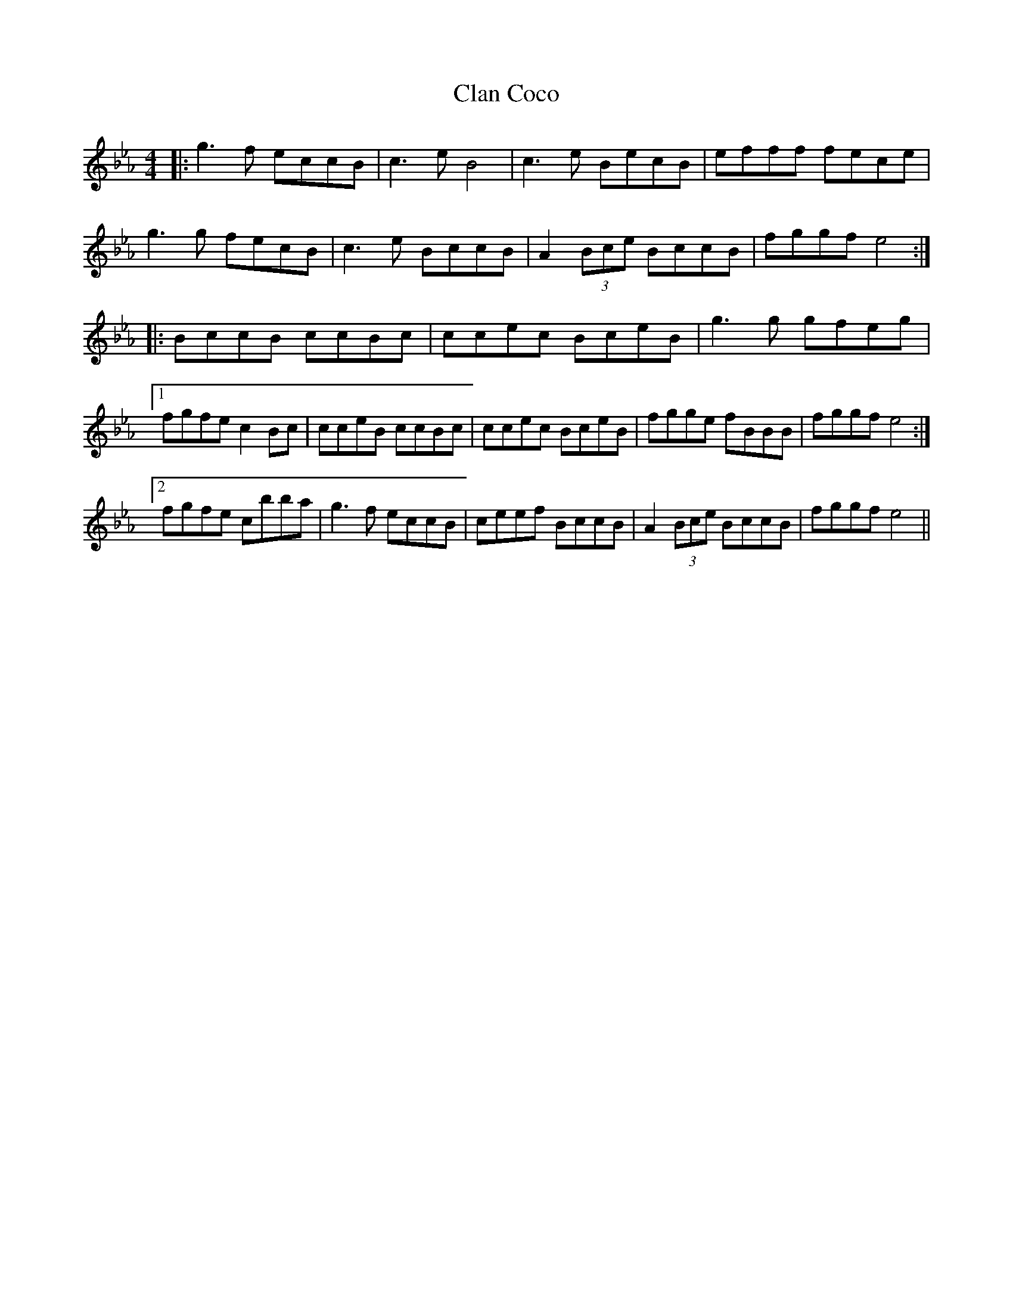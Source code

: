 X: 7225
T: Clan Coco
R: reel
M: 4/4
K: Fdorian
|:g3 f eccB|c3 e B4|c3 e BecB|efff fece|
g3 g fecB|c3 e BccB|A2 (3Bce BccB|fggf e4:|
|:BccB ccBc|ccec BceB|g3 g gfeg|
[1 fgfe c2 Bc|cceB ccBc|ccec BceB|fgge fBBB|fggf e4:|
[2 fgfe cbba|g3 f eccB|ceef BccB|A2 (3Bce BccB|fggf e4||

